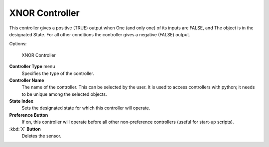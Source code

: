 
XNOR Controller
***************

This controller gives a positive (TRUE) output when
One (and only one) of its inputs are FALSE, and
The object is in the designated State.
For all other conditions the controller gives a negative (FALSE) output.

Options:


.. figure:: /images/BGE_Controller_Xnor.jpg
   :width: 292px
   :figwidth: 292px

   XNOR Controller


**Controller Type** menu
   Specifies the type of the controller.

**Controller Name**
   The name of the controller. This can be selected by the user. It is used to access controllers with python; it needs to be unique among the selected objects.

**State Index**
   Sets the designated state for which this controller will operate.

**Preference Button**
   If on, this controller will operate before all other non-preference controllers (useful for start-up scripts).

:kbd:`X` **Button**
   Deletes the sensor.


